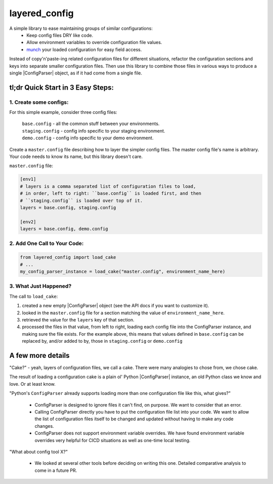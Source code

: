 layered_config
==============

A simple library to ease maintaining groups of similar configurations:
   * Keep config files DRY like code.
   * Allow environment variables to override configuration file values.
   * `munch`_ your loaded configuration for easy field access.

Instead of copy'n'paste-ing related configuration files for different situations,
refactor the configuration sections and keys into separate smaller configuration files.
Then use this library to combine those files in various ways to produce a single |ConfigParser| object,
as if it had come from a single file.


tl;dr Quick Start in 3 Easy Steps:
----------------------------------

1. Create some configs:
~~~~~~~~~~~~~~~~~~~~~~~

For this simple example, consider three config files:

    | ``base.config`` - all the common stuff between your environments.
    | ``staging.config`` - config info specific to your staging environment.
    | ``demo.config`` - config info specific to your demo environment.

Create a ``master.config`` file describing how to layer the simpler config files.
The master config file's name is arbitrary.
Your code needs to know its name, but this library doesn't care.

``master.config`` file:

.. code:: INI

    [env1]
    # layers is a comma separated list of configuration files to load,
    # in order, left to right: ``base.config`` is loaded first, and then
    # ``staging.config`` is loaded over top of it.
    layers = base.config, staging.config

    [env2]
    layers = base.config, demo.config


2. Add One Call to Your Code:
~~~~~~~~~~~~~~~~~~~~~~~~~~~~~

.. code:: python

    from layered_config import load_cake
    # ...
    my_config_parser_instance = load_cake("master.config", environment_name_here)


3. What Just Happened?
~~~~~~~~~~~~~~~~~~~~~~

The call to ``load_cake``:

#. created a new empty |ConfigParser| object (see the API docs if you want to customize it).
#. looked in the ``master.config`` file for a section matching the value of ``environment_name_here``.
#. retrieved the value for the ``layers`` key of that section.
#. processed the files in that value, from left to right,
   loading each config file into the ConfigParser instance, and making sure the file exists.
   For the example above, this means that values defined in ``base.config`` can be replaced by,
   and/or added to by, those in ``staging.config`` or ``demo.config``


A few more details
------------------

"Cake?" - yeah, layers of configuration files, we call a cake.
There were many analogies to chose from, we chose cake.

The result of loading a configuration cake is a plain ol' Python |ConfigParser| instance,
an old Python class we know and love. Or at least know.

"Python's ``ConfigParser`` already supports loading more than one configuration file like this, what gives?"

   * ConfigParser is designed to ignore files it can't find, on purpose.
     We want to consider that an error.
   * Calling ConfigParser directly you have to put the configuration file list into your code.
     We want to allow the list of configuration files itself
     to be changed and updated without having to make any code changes.
   * ConfigParser does not support environment variable overrides.
     We have found environment variable overrides very helpful for CICD situations as well as
     one-time local testing.

"What about config tool X?"

   * We looked at several other tools before deciding on writing this one.
     Detailed comparative analysis to come in a future PR.

.. _`munch`: https://pypi.org/project/munch/
.. |ConfigParser| replace:: :py:class:`~configparser.ConfigParser`
